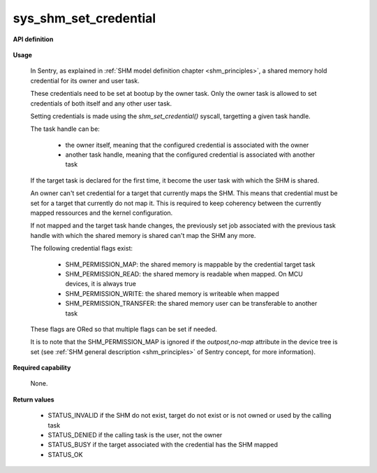 sys_shm_set_credential
""""""""""""""""""""""
.. _uapi_shm_set_crendential:

**API definition**

   .. code-block:: c
      :caption: C UAPI for shm_set_crendential syscall

      enum Status __sys_get_shm_handle(shmh_t shm, taskh_t target, uint32_t perms);

**Usage**

   In Sentry, as explained in :ref:`SHM model definition chapter <shm_principles>`, a shared memory
   hold credential for its owner and user task.

   These credentials need to be set at bootup by the owner task. Only the owner task is allowed to
   set credentials of both itself and any other user task.

   Setting credentials is made using the `shm_set_credential()` syscall, targetting a given task handle.

   The task handle can be:

      * the owner itself, meaning that the configured credential is associated with the owner
      * another task handle, meaning that the configured credential is associated with another task

   If the target task is declared for the first time, it become the user task with which the SHM
   is shared.

   An owner can't set credential for a target that currently maps the SHM. This means that credential
   must be set for a target that currently do not map it. This is required to keep coherency between the
   currently mapped ressources and the kernel configuration.

   If not mapped and the target task hande changes, the previously set job associated with the previous
   task handle with which the shared memory is shared can't map the SHM any more.

   The following credential flags exist:

      * SHM_PERMISSION_MAP: the shared memory is mappable by the credential target task
      * SHM_PERMISSION_READ: the shared memory is readable when mapped. On MCU devices, it is always true
      * SHM_PERMISSION_WRITE: the shared memory is writeable when mapped
      * SHM_PERMISSION_TRANSFER: the shared memory user can be transferable to another task

   These flags are ORed so that multiple flags can be set if needed.

   It is to note that the SHM_PERMISSION_MAP is ignored if the `outpost,no-map` attribute in the device tree is set
   (see :ref:`SHM general description <shm_principles>` of Sentry concept, for more information).

   .. code-block:: C
      :linenos:
      :caption: sample bare usage of sys_shm__set_credential

      uint32_t my_shm_label=0xf00UL;
      taskh_t myself;
      if (__sys_get_task_handle(myself_label) != STATUS_OK) {
         // [...]
      }
      copy_from_kernel(&myself, sizeof(taskh_t));
      if (__sys_get_shm_handle(my_shm_label) != STATUS_OK) {
         // [...]
      }
      copy_from_kernel(&my_shm_handle, sizeof(shmh_t));

      __sys_shm_set_credential(my_shm_handle, myself, SHM_PERMISSION_MAP | SHM_PERMISSION_WRITE);

**Required capability**

   None.

**Return values**

   * STATUS_INVALID if the SHM do not exist, target do not exist or is not owned or used by the calling task
   * STATUS_DENIED if the calling task is the user, not the owner
   * STATUS_BUSY if the target associated with the credential has the SHM mapped
   * STATUS_OK
